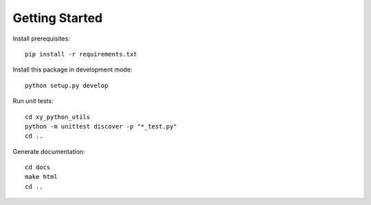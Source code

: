 Getting Started
===============

Install prerequisites::

  pip install -r requirements.txt

Install this package in development mode::

  python setup.py develop

Run unit tests::

  cd xy_python_utils
  python -m unittest discover -p "*_test.py"
  cd ..

Generate documentation::

  cd docs
  make html
  cd ..
